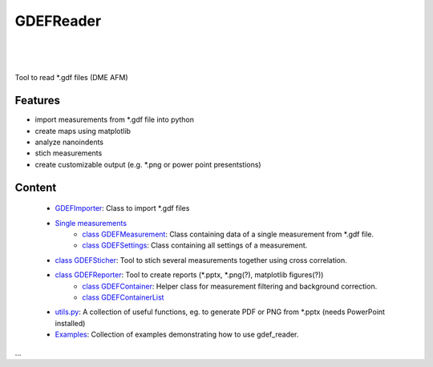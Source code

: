 GDEFReader
==========
.. image:: https://img.shields.io/pypi/v/gdef_reader.svg
    :target: https://pypi.org/project/gdef_reader/

.. image:: http://img.shields.io/:license-MIT-blue.svg?style=flat-square
    :target: http://badges.MIT-license.org

|

.. figure:: https://github.com/natter1/gdef_reader/raw/master/docs/images/example_overview_image.png
    :width: 500pt

|


Tool to read \*.gdf files (DME AFM)

Features
--------

* import measurements from \*.gdf file into python
* create maps using matplotlib
* analyze nanoindents
* stich measurements
* create customizable output (e.g. \*.png or power point presentstions)

Content
-------
  * `GDEFImporter <#class-gdefimporter>`__: Class to import \*.gdf files
  * `Single measurements <single-measurements>`__
     + `class GDEFMeasurement <#class-gdefmeasurement>`__: Class containing data of a single measurement from \*.gdf file.
     + `class GDEFSettings <#class-gdefsettings>`__: Class containing all settings of a measurement.
  * `class GDEFSticher <#class-gdefsticher>`__: Tool to stich several measurements together using cross correlation.
  * `class GDEFReporter <#class-gdefreporter>`__: Tool to create reports (\*.pptx, \*.png(?), matplotlib figures(?))
     + `class GDEFContainer <#class-gdefcontainer>`__: Helper class for measurement filtering and background correction.
     + `class GDEFContainerList <#class-GDEFContainerList>`__
  * `utils.py <#utilspy>`__: A collection of useful functions, eg. to generate PDF or PNG from \*.pptx (needs PowerPoint installed)
  * `Examples <#example>`__: Collection of examples demonstrating how to use gdef_reader.

...